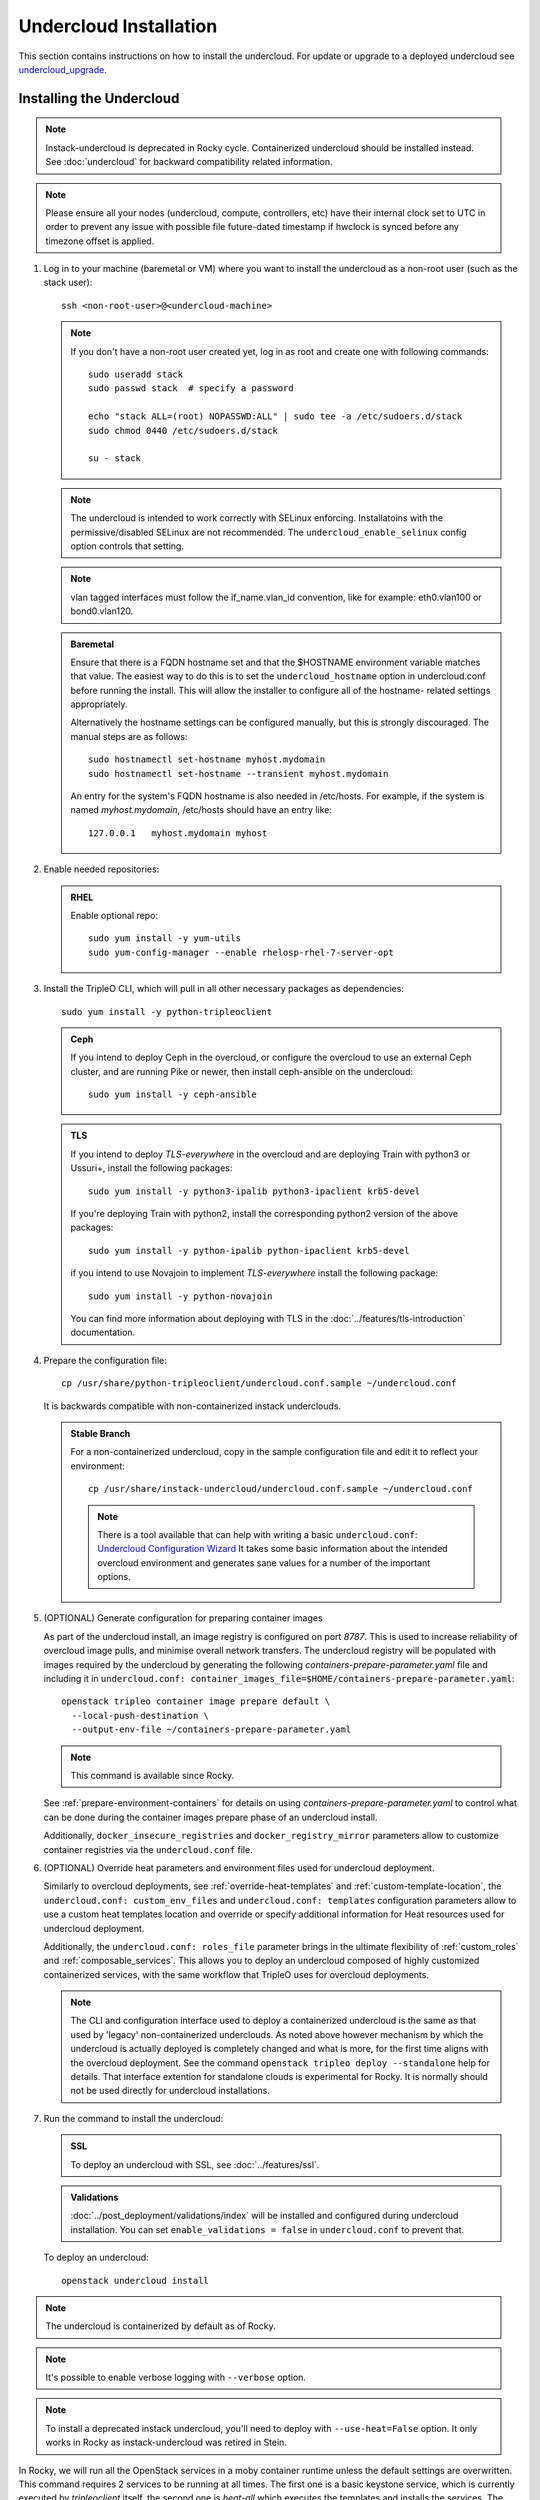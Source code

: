Undercloud Installation
=======================

This section contains instructions on how to install the undercloud. For update
or upgrade to a deployed undercloud see undercloud_upgrade_.

.. _undercloud_upgrade: ../post_deployment/upgrade/undercloud.html


.. _install_undercloud:

Installing the Undercloud
--------------------------

.. note::
   Instack-undercloud is deprecated in Rocky cycle. Containerized undercloud
   should be installed instead. See :doc:`undercloud`
   for backward compatibility related information.

.. note::
   Please ensure all your nodes (undercloud, compute, controllers, etc) have
   their internal clock set to UTC in order to prevent any issue with possible
   file future-dated timestamp if hwclock is synced before any timezone offset
   is applied.


#. Log in to your machine (baremetal or VM) where you want to install the
   undercloud as a non-root user (such as the stack user)::

       ssh <non-root-user>@<undercloud-machine>

   .. note::
      If you don't have a non-root user created yet, log in as root and create
      one with following commands::

          sudo useradd stack
          sudo passwd stack  # specify a password

          echo "stack ALL=(root) NOPASSWD:ALL" | sudo tee -a /etc/sudoers.d/stack
          sudo chmod 0440 /etc/sudoers.d/stack

          su - stack

   .. note::
      The undercloud is intended to work correctly with SELinux enforcing.
      Installatoins with the permissive/disabled SELinux are not recommended.
      The ``undercloud_enable_selinux`` config option controls that setting.

   .. note::
      vlan tagged interfaces must follow the if_name.vlan_id convention, like for
      example: eth0.vlan100 or bond0.vlan120.

   .. admonition:: Baremetal
      :class: baremetal

      Ensure that there is a FQDN hostname set and that the $HOSTNAME environment
      variable matches that value.  The easiest way to do this is to set the
      ``undercloud_hostname`` option in undercloud.conf before running the
      install.  This will allow the installer to configure all of the hostname-
      related settings appropriately.

      Alternatively the hostname settings can be configured manually, but
      this is strongly discouraged.  The manual steps are as follows::

          sudo hostnamectl set-hostname myhost.mydomain
          sudo hostnamectl set-hostname --transient myhost.mydomain

      An entry for the system's FQDN hostname is also needed in /etc/hosts. For
      example, if the system is named *myhost.mydomain*, /etc/hosts should have
      an entry like::

         127.0.0.1   myhost.mydomain myhost


#. Enable needed repositories:

   .. admonition:: RHEL
      :class: rhel

      Enable optional repo::

          sudo yum install -y yum-utils
          sudo yum-config-manager --enable rhelosp-rhel-7-server-opt

   .. include:: ../repositories.rst


#. Install the TripleO CLI, which will pull in all other necessary packages as dependencies::

    sudo yum install -y python-tripleoclient

   .. admonition:: Ceph
      :class: ceph

      If you intend to deploy Ceph in the overcloud, or configure the overcloud to use an external Ceph cluster, and are running Pike or newer, then install ceph-ansible on the undercloud::

          sudo yum install -y ceph-ansible

   .. admonition:: TLS
      :class: tls

      If you intend to deploy *TLS-everywhere* in the overcloud and are
      deploying Train with python3 or Ussuri+, install the following packages::

          sudo yum install -y python3-ipalib python3-ipaclient krb5-devel

      If you're deploying Train with python2, install the corresponding python2
      version of the above packages::

          sudo yum install -y python-ipalib python-ipaclient krb5-devel

      if you intend to use Novajoin to implement *TLS-everywhere* install the
      following package::

          sudo yum install -y python-novajoin

      You can find more information about deploying with TLS in the
      :doc:`../features/tls-introduction` documentation.


#. Prepare the configuration file::

    cp /usr/share/python-tripleoclient/undercloud.conf.sample ~/undercloud.conf

   It is backwards compatible with non-containerized instack underclouds.

   .. admonition:: Stable Branch
      :class: stable

      For a non-containerized undercloud, copy in the sample configuration
      file and edit it to reflect your environment::

       cp /usr/share/instack-undercloud/undercloud.conf.sample ~/undercloud.conf

      .. note:: There is a tool available that can help with writing a basic
          ``undercloud.conf``:
          `Undercloud Configuration Wizard <http://ucw.tripleo.org/>`_
          It takes some basic information about the intended overcloud
          environment and generates sane values for a number of the important
          options.

#. (OPTIONAL) Generate configuration for preparing container images

   As part of the undercloud install, an image registry is configured on port
   `8787`.  This is used to increase reliability of overcloud image pulls, and
   minimise overall network transfers.  The undercloud registry will be
   populated with images required by the undercloud by generating the following
   `containers-prepare-parameter.yaml` file and including it in
   ``undercloud.conf:
   container_images_file=$HOME/containers-prepare-parameter.yaml``::

      openstack tripleo container image prepare default \
        --local-push-destination \
        --output-env-file ~/containers-prepare-parameter.yaml

   .. note::
      This command is available since Rocky.

   See :ref:`prepare-environment-containers` for details on using
   `containers-prepare-parameter.yaml` to control what can be done
   during the container images prepare phase of an undercloud install.

   Additionally, ``docker_insecure_registries`` and ``docker_registry_mirror``
   parameters allow to customize container registries via the
   ``undercloud.conf`` file.

#. (OPTIONAL) Override heat parameters and environment files used for undercloud
   deployment.

   Similarly to overcloud deployments, see :ref:`override-heat-templates` and
   :ref:`custom-template-location`, the ``undercloud.conf: custom_env_files``
   and ``undercloud.conf: templates`` configuration parameters allow to
   use a custom heat templates location and override or specify additional
   information for Heat resources used for undercloud deployment.

   Additionally, the ``undercloud.conf: roles_file`` parameter brings in the
   ultimate flexibility of :ref:`custom_roles` and :ref:`composable_services`.
   This allows you to deploy an undercloud composed of highly customized
   containerized services, with the same workflow that TripleO uses for
   overcloud deployments.

   .. note:: The CLI and configuration interface used to deploy a containerized
       undercloud is the same as that used by 'legacy' non-containerized
       underclouds. As noted above however mechanism by which the undercloud is
       actually deployed is completely changed and what is more, for the first
       time aligns with the overcloud deployment. See the command
       ``openstack tripleo deploy --standalone`` help for details.
       That interface extention for standalone clouds is experimental for Rocky.
       It is normally should not be used directly for undercloud installations.

#. Run the command to install the undercloud:

   .. admonition:: SSL
      :class: optional

      To deploy an undercloud with SSL, see :doc:`../features/ssl`.

   .. admonition:: Validations
      :class: validations

      :doc:`../post_deployment/validations/index` will be installed and
      configured during undercloud installation. You can set
      ``enable_validations = false`` in ``undercloud.conf`` to prevent
      that.

   To deploy an undercloud::

       openstack undercloud install

.. note::
    The undercloud is containerized by default as of Rocky.

.. note::
    It's possible to enable verbose logging with ``--verbose`` option.

.. note::
    To install a deprecated instack undercloud, you'll need to deploy
    with ``--use-heat=False`` option. It only works in Rocky
    as instack-undercloud was retired in Stein.


In Rocky, we will run all the OpenStack services in a moby container runtime
unless the default settings are overwritten.
This command requires 2 services to be running at all times. The first one is a
basic keystone service, which is currently executed by `tripleoclient` itself, the
second one is `heat-all` which executes the templates and installs the services.
The latter can be run on baremetal or in a container (tripleoclient will run it
in a container by default).

Once the install has completed, you should take note of the files ``stackrc`` and
``undercloud-passwords.conf``.  You can source ``stackrc`` to interact with the
undercloud via the OpenStack command-line client.  The ``undercloud-passwords.conf``
file contains the passwords used for each service in the undercloud.  These passwords
will be automatically reused if the undercloud is reinstalled on the same system,
so it is not necessary to copy them to ``undercloud.conf``.

.. note:: Heat installer configuration, logs and state is ephemeral for
    undercloud deployments. Generated artifacts for consequent deployments get
    overwritten or removed (when ``undercloud.conf: cleanup = true``).
    Although, you can still find them stored in compressed files.

Miscellaneous undercloud deployment artifacts, like processed heat templates and
compressed files, can be found in ``undercloud.conf: output_dir`` locations
like ``~/tripleo-heat-installer-templates``.

There is also a compressed file created and placed into the output dir, named as
``undercloud-install-<TS>.tar.bzip2``, where TS represents a timestamp.

Downloaded ansible playbooks and inventory files (see :ref:`config_download`)
used for undercloud deployment are stored in the tempdir
``~/undercloud-ansible-<XXXX>`` by default.

.. note::
    Any passwords set in ``undercloud.conf`` will take precedence over the ones in
    ``undercloud-passwords.conf``.

.. note::
    The undercloud installation command can be rerun to reapply changes from
    ``undercloud.conf`` to the undercloud. Note that this should be done with
    caution if an overcloud has already been deployed or is in progress as some
    configuration changes could affect the overcloud. These changes include but
    are not limited to:

    #. Package repository changes on the undercloud, followed by running the
       installation command could update the undercloud such that further
       management operations are not possible on the overcloud until the
       overcloud update or upgrade procedure is followed.
    #. Reconfiguration of the undercloud container registry if the
       overcloud is using the undercloud as the source for container images.
    #. Networking configuration changes on the undercloud which may affect
       the overcloud's ability to connect to the undercloud for
       instance metadata services.


.. note::
    If running ``docker`` commands as a stack user after an undercloud install fail
    with a permission error, log out and log in again. The stack user does get added
    to the docker group during install, but that change gets reflected only after a
    new login.

Cleaning the Undercloud
-----------------------

This procedure isn't cleaning everything that TripleO generates, but enough
so an Undercloud could be re-deployed.

.. note::
    This procedure has been tested on Train and onward. There is no guarantee
    that it works before this version, due to container commands and
    new directories.

#. Log in to your machine (baremetal or VM) where you want to cleanup the
   undercloud as a non-root user (such as the stack user)::

       ssh <non-root-user>@<undercloud-machine>

#. Cleanup the containers and their images::

       sudo podman rm -af
       sudo podman rmi -af

#. Remove directories generated by TripleO::

       sudo rm -rf \
           /var/lib/tripleo-config \
           /var/lib/config-data \
           /var/lib/container-config-scripts \
           /var/lib/container-puppet \
           /var/lib/heat-config \
           /var/lib/image-service \
           /var/lib/mysql

#. Cleanup systemd::

       sudo rm -rf /etc/systemd/system/tripleo*
       sudo systemctl daemon-reload
